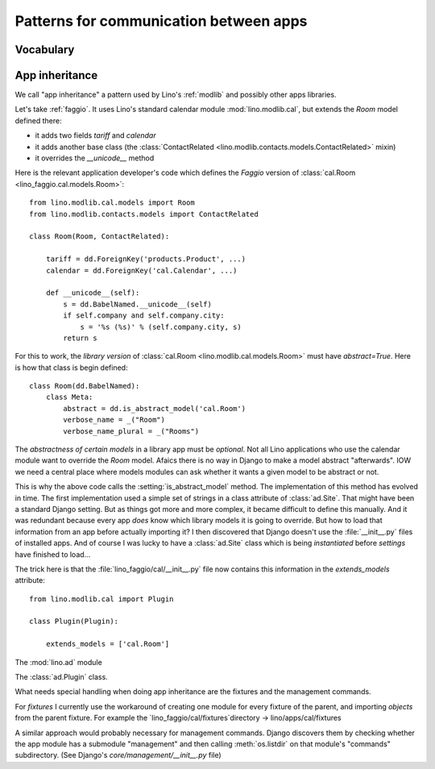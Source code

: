 =======================================
Patterns for communication between apps
=======================================

Vocabulary
==========

.. glossary::

    Apps library

      A collection of reusable apps which are designed to work together.

.. _app_inheritance:

App inheritance
===============

We call "app inheritance" a pattern used by Lino's :ref:`modlib` and
possibly other apps libraries.

Let's take :ref:`faggio`.  It uses Lino's standard calendar module
:mod:`lino.modlib.cal`, but extends the `Room` model defined there:

- it adds two fields `tariff` and `calendar`
- it adds another base class (the :class:`ContactRelated
  <lino.modlib.contacts.models.ContactRelated>` mixin)
- it overrides the `__unicode__` method

Here is the relevant application developer's code which defines the
*Faggio* version of :class:`cal.Room <lino_faggio.cal.models.Room>`::

    from lino.modlib.cal.models import Room
    from lino.modlib.contacts.models import ContactRelated

    class Room(Room, ContactRelated):

        tariff = dd.ForeignKey('products.Product', ...)
        calendar = dd.ForeignKey('cal.Calendar', ...)

        def __unicode__(self):
            s = dd.BabelNamed.__unicode__(self)
            if self.company and self.company.city:
                s = '%s (%s)' % (self.company.city, s)
            return s

For this to work, the *library version* of :class:`cal.Room
<lino.modlib.cal.models.Room>` must have `abstract=True`.  Here is how
that class is begin defined::

    class Room(dd.BabelNamed):
        class Meta:
            abstract = dd.is_abstract_model('cal.Room')
            verbose_name = _("Room")
            verbose_name_plural = _("Rooms")


The *abstractness of certain models* in a library app must be
*optional*.  Not all Lino applications who use the calendar module
want to override the `Room` model.  Afaics there is no way in Django
to make a model abstract "afterwards".  IOW we need a central place
where models modules can ask whether it wants a given model to be
abstract or not.

This is why the above code calls the :setting:`is_abstract_model`
method.  The implementation of this method has evolved in time.  The
first implementation used a simple set of strings in a class attribute
of :class:`ad.Site`.  That might have been a standard Django setting.
But as things got more and more complex, it became difficult to define
this manually. And it was redundant because every app *does* know
which library models it is going to override.  But how to load that
information from an app before actually importing it?  I then
discovered that Django doesn't use the :file:`__init__.py` files of
installed apps.  And of course I was lucky to have a :class:`ad.Site`
class which is being *instantiated* before `settings` have finished to
load...

The trick here is that the :file:`lino_faggio/cal/__init__.py` file
now contains this information in the `extends_models` attribute::


    from lino.modlib.cal import Plugin

    class Plugin(Plugin):

        extends_models = ['cal.Room']






The :mod:`lino.ad` module

The :class:`ad.Plugin` class.

What needs special handling when doing app inheritance are the
fixtures and the management commands.

For `fixtures` I currently use the workaround of creating one module
for every fixture of the parent, and importing `objects` from the
parent fixture.  For example the `lino_faggio/cal/fixtures`directory
-> lino/apps/cal/fixtures

A similar approach would probably necessary for management commands.
Django discovers them by checking whether the app module has a
submodule "management" and then calling :meth:`os.listdir` on that
module's "commands" subdirectory.  (See Django's
`core/management/__init__.py` file)

